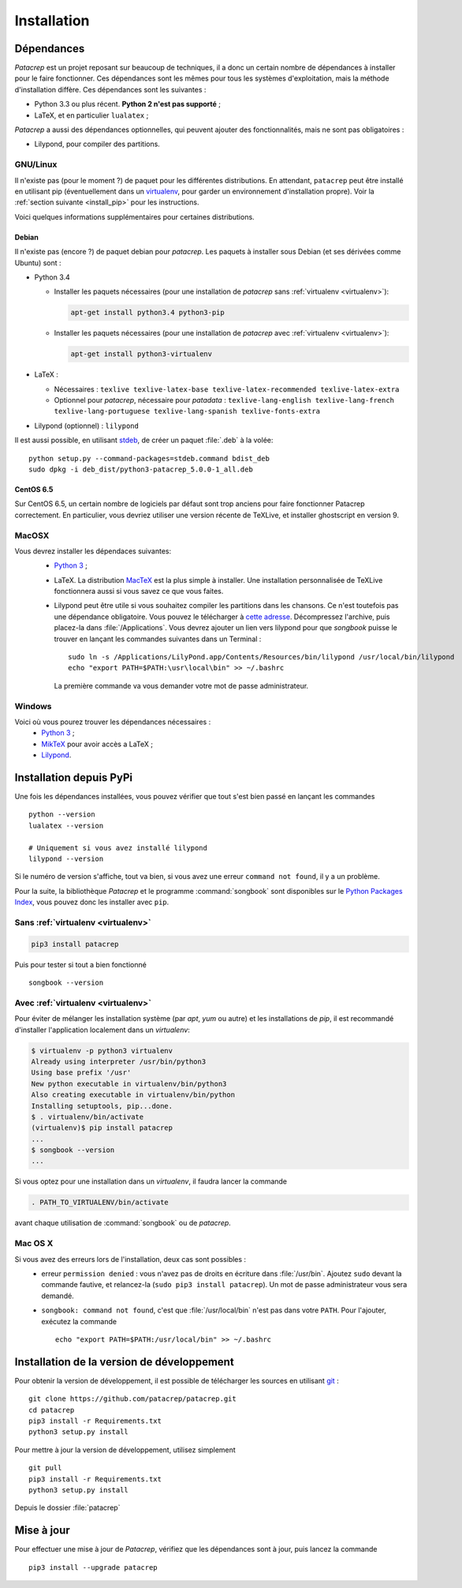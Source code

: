 Installation
============

Dépendances
-----------

`Patacrep` est un projet reposant sur beaucoup de techniques, il a donc un certain nombre de
dépendances à installer pour le faire fonctionner. Ces dépendances sont les mêmes pour tous
les systèmes d'exploitation, mais la méthode d'installation diffère. Ces dépendances sont les
suivantes :

- Python 3.3 ou plus récent. **Python 2 n'est pas supporté** ;
- LaTeX, et en particulier ``lualatex`` ;

`Patacrep` a aussi des dépendances optionnelles, qui peuvent ajouter des fonctionnalités,
mais ne sont pas obligatoires :

- Lilypond, pour compiler des partitions.

GNU/Linux
^^^^^^^^^

Il n'existe pas (pour le moment ?) de paquet pour les différentes
distributions. En attendant, ``patacrep`` peut être installé en utilisant pip
(éventuellement dans un `virtualenv <http://virtualenv.readthedocs.org>`__, pour
garder un environnement d'installation propre). Voir la :ref:`section suivante
<install_pip>` pour les instructions.

Voici quelques informations supplémentaires pour certaines distributions.

Debian
""""""

Il n'existe pas (encore ?) de paquet debian pour `patacrep`. Les paquets à
installer sous Debian (et ses dérivées comme Ubuntu) sont :

- Python 3.4

  - Installer les paquets nécessaires (pour une installation de `patacrep` sans :ref:`virtualenv <virtualenv>`):

    .. code-block:: shell

        apt-get install python3.4 python3-pip

  - Installer les paquets nécessaires (pour une installation de `patacrep` avec :ref:`virtualenv <virtualenv>`):

    .. code-block:: shell

        apt-get install python3-virtualenv

- LaTeX :

  - Nécessaires : ``texlive texlive-latex-base texlive-latex-recommended texlive-latex-extra``
  - Optionnel pour `patacrep`, nécessaire pour `patadata` : ``texlive-lang-english texlive-lang-french texlive-lang-portuguese texlive-lang-spanish texlive-fonts-extra``

- Lilypond (optionnel) : ``lilypond``

Il est aussi possible, en utilisant `stdeb <http://github.com/astraw/stdeb>`_, de créer un paquet :file:`.deb` à la volée::

    python setup.py --command-packages=stdeb.command bdist_deb
    sudo dpkg -i deb_dist/python3-patacrep_5.0.0-1_all.deb

CentOS 6.5
""""""""""

Sur CentOS 6.5, un certain nombre de logiciels par défaut sont trop anciens pour faire fonctionner Patacrep correctement. En particulier, vous devriez utiliser une version récente de TeXLive, et installer ghostscript en version 9.


MacOSX
^^^^^^

Vous devrez installer les dépendaces suivantes:
 - `Python 3 <https://www.python.org/download/>`_ ;
 - LaTeX. La distribution `MacTeX <https://tug.org/mactex/>`_ est la plus simple à installer. Une installation personnalisée de TeXLive fonctionnera aussi si vous savez ce que vous faites.
 - Lilypond peut être utile si vous souhaitez compiler les partitions dans les chansons. Ce n'est toutefois pas une dépendance obligatoire. Vous pouvez le télécharger à `cette adresse <http://www.lilypond.org/download.fr.html>`_. Décompressez l'archive, puis placez-la dans :file:`/Applications`. Vous devrez ajouter un lien vers lilypond pour que `songbook` puisse le trouver en lançant les commandes suivantes dans un Terminal : ::

     sudo ln -s /Applications/LilyPond.app/Contents/Resources/bin/lilypond /usr/local/bin/lilypond
     echo "export PATH=$PATH:\usr\local\bin" >> ~/.bashrc

  La première commande va vous demander votre mot de passe administrateur.

Windows
^^^^^^^

Voici où vous pourez trouver les dépendances nécessaires :
 - `Python 3 <https://www.python.org/download/>`_ ;
 - `MikTeX <http://miktex.org/download>`_ pour avoir accès a LaTeX ;
 - `Lilypond <http://www.lilypond.org/windows.fr.html>`_.

.. _install_pip:

Installation depuis PyPi
------------------------

Une fois les dépendances installées, vous pouvez vérifier que tout s'est bien passé en lançant les commandes ::

   python --version
   lualatex --version

   # Uniquement si vous avez installé lilypond
   lilypond --version

Si le numéro de version s'affiche, tout va bien, si vous avez une erreur ``command not found``, il y a un problème.

Pour la suite, la bibliothèque `Patacrep` et le programme :command:`songbook` sont disponibles sur le `Python Packages Index <http://pypi.python.org/pypi/patacrep>`_, vous pouvez donc les installer avec ``pip``.

Sans :ref:`virtualenv <virtualenv>`
^^^^^^^^^^^^^^^^^^^^^^^^^^^^^^^^^^^

.. code-block:: shell

    pip3 install patacrep

Puis pour tester si tout a bien fonctionné ::

   songbook --version

.. _virtualenv:

Avec :ref:`virtualenv <virtualenv>`
^^^^^^^^^^^^^^^^^^^^^^^^^^^^^^^^^^^

Pour éviter de mélanger les installation système (par `apt`, `yum` ou autre) et
les installations de `pip`, il est recommandé d'installer l'application
localement dans un `virtualenv`:

.. code-block:: shell

  $ virtualenv -p python3 virtualenv
  Already using interpreter /usr/bin/python3
  Using base prefix '/usr'
  New python executable in virtualenv/bin/python3
  Also creating executable in virtualenv/bin/python
  Installing setuptools, pip...done.
  $ . virtualenv/bin/activate
  (virtualenv)$ pip install patacrep
  ...
  $ songbook --version
  ...

Si vous optez pour une installation dans un `virtualenv`, il faudra lancer
la commande

.. code-block:: shell

   . PATH_TO_VIRTUALENV/bin/activate

avant chaque utilisation de :command:`songbook` ou de `patacrep`.

Mac OS X
^^^^^^^^

Si vous avez des erreurs lors de l'installation, deux cas sont possibles :
   - erreur ``permission denied`` : vous n'avez pas de droits en écriture dans :file:`/usr/bin`. Ajoutez ``sudo`` devant la commande fautive, et relancez-la (``sudo pip3 install patacrep``). Un mot de passe administrateur vous sera demandé.
   - ``songbook: command not found``, c'est que :file:`/usr/local/bin` n'est pas dans votre ``PATH``. Pour l'ajouter, exécutez la commande ::

       echo "export PATH=$PATH:/usr/local/bin" >> ~/.bashrc

.. _install_sources:

Installation de la version de développement
-------------------------------------------

Pour obtenir la version de développement, il est possible de télécharger les
sources en utilisant `git <http://git-scm.com>`_ : ::

    git clone https://github.com/patacrep/patacrep.git
    cd patacrep
    pip3 install -r Requirements.txt
    python3 setup.py install


Pour mettre à jour la version de développement, utilisez simplement ::

    git pull
    pip3 install -r Requirements.txt
    python3 setup.py install

Depuis le dossier :file:`patacrep`


Mise à jour
-----------

Pour effectuer une mise à jour de `Patacrep`, vérifiez que les dépendances sont à jour, puis lancez la commande ::

   pip3 install --upgrade patacrep
